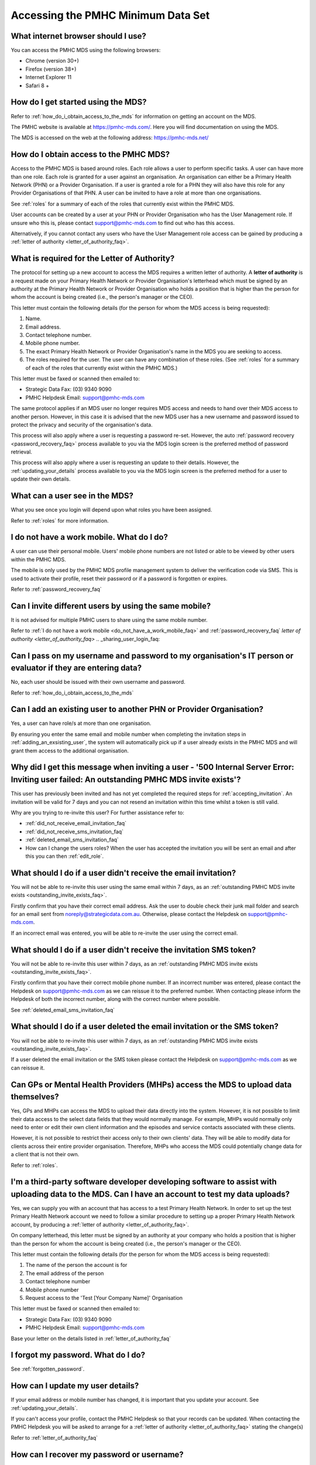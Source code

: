 Accessing the PMHC Minimum Data Set
^^^^^^^^^^^^^^^^^^^^^^^^^^^^^^^^^^^

.. _internet_browser:

What internet browser should I use?
~~~~~~~~~~~~~~~~~~~~~~~~~~~~~~~~~~~

You can access the PMHC MDS using the following browsers:

* Chrome (version 30+)
* Firefox (version 38+)
* Internet Explorer 11
* Safari 8 +

.. _getting_started_faq:

How do I get started using the MDS?
~~~~~~~~~~~~~~~~~~~~~~~~~~~~~~~~~~~

Refer to :ref:`how_do_i_obtain_access_to_the_mds` for information on
getting an account on the MDS.

The PMHC website is available at https://pmhc-mds.com/. Here you will find
documentation on using the MDS.

The MDS is accessed on the web at the following address: https://pmhc-mds.net/

.. _how_do_i_obtain_access_to_the_mds:

How do I obtain access to the PMHC MDS?
~~~~~~~~~~~~~~~~~~~~~~~~~~~~~~~~~~~~~~~

Access to the PMHC MDS is based around roles. Each role allows a user to perform
specific tasks. A user can have more than one role. Each role is granted for a
user against an organisation. An organisation can either be a Primary Health
Network (PHN) or a Provider Organisation. If a user is granted a role for a
PHN they will also have this role for any Provider Organisations of that PHN.
A user can be invited to have a role at more than one organisations.

See :ref:`roles` for a summary of each of the roles that currently exist within the PMHC MDS.

User accounts can be created by a user at your PHN or Provider Organisation who
has the User Management role. If unsure who this is, please contact support@pmhc-mds.com
to find out who has this access.

Alternatively, if you cannot contact any users who have the User Management role
access can be gained by producing a :ref:`letter of authority <letter_of_authority_faq>`.

.. _letter_of_authority_faq:

What is required for the Letter of Authority?
~~~~~~~~~~~~~~~~~~~~~~~~~~~~~~~~~~~~~~~~~~~~~

The protocol for setting up a new account to access the MDS requires a written
letter of authority. A **letter of authority** is a request made on your
Primary Health Network or Provider Organisation's letterhead which must be
signed by an authority at the Primary Health Network or Provider Organisation
who holds a position that is higher than the person for whom the account is
being created (i.e., the person's manager or the CEO).

This letter must contain the following details (for the person for whom
the MDS access is being requested):

#. Name.
#. Email address.
#. Contact telephone number.
#. Mobile phone number.
#. The exact Primary Health Network or Provider Organisation's name in the MDS
   you are seeking to access.
#. The roles required for the user. The user can have any combination of these roles.
   (See :ref:`roles` for a summary of each of the roles that currently exist within the PMHC MDS.)

This letter must be faxed or scanned then emailed to:

- Strategic Data Fax: (03) 9340 9090
- PMHC Helpdesk Email: support@pmhc-mds.com

The same protocol applies if an MDS user no longer requires MDS access and
needs to hand over their MDS access to another person. However, in this case
it is advised that the new MDS user has a new username and password issued to
protect the privacy and security of the organisation's data.

This process will also apply where a user is requesting a password re-set.
However, the auto :ref:`password recovery <password_recovery_faq>` process available
to you via the MDS login screen is the preferred method of password retrieval.

This process will also apply where a user is requesting an update to their details.
However, the :ref:`updating_your_details` process available to you via the
MDS login screen is the preferred method for a user to update their own details.

.. _what_can_a_user_see_faq:

What can a user see in the MDS?
~~~~~~~~~~~~~~~~~~~~~~~~~~~~~~~

What you see once you login will depend upon what roles you have been assigned.

Refer to :ref:`roles` for more information.

.. _do_not_have_a_work_mobile_faq:

I do not have a work mobile. What do I do?
~~~~~~~~~~~~~~~~~~~~~~~~~~~~~~~~~~~~~~~~~~

A user can use their personal mobile. Users' mobile phone numbers are not listed or able to be viewed by other
users within the PMHC MDS.

The mobile is only used by the PMHC MDS profile management system to deliver the
verification code via SMS. This is used to activate their profile, reset their
password or if a password is forgotten or expires.

Refer to :ref:`password_recovery_faq`

.. _using_the_same_mobile_faq:

Can I invite different users by using the same mobile?
~~~~~~~~~~~~~~~~~~~~~~~~~~~~~~~~~~~~~~~~~~~~~~~~~~~~~~

It is not advised for multiple PMHC users to share using the same mobile number.

Refer to :ref:`I do not have a work mobile <do_not_have_a_work_mobile_faq>` and :ref:`password_recovery_faq`
`letter of authority <letter_of_authority_faq>`
.. _sharing_user_login_faq:

Can I pass on my username and password to my organisation's IT person or evaluator if they are entering data?
~~~~~~~~~~~~~~~~~~~~~~~~~~~~~~~~~~~~~~~~~~~~~~~~~~~~~~~~~~~~~~~~~~~~~~~~~~~~~~~~~~~~~~~~~~~~~~~~~~~~~~~~~~~~~

No, each user should be issued with their own username and password.

Refer to :ref:`how_do_i_obtain_access_to_the_mds`

.. _adding_existing_user_faq:

Can I add an existing user to another PHN or Provider Organisation?
~~~~~~~~~~~~~~~~~~~~~~~~~~~~~~~~~~~~~~~~~~~~~~~~~~~~~~~~~~~~~~~~~~~

Yes, a user can have role/s at more than one organisation.

By ensuring you enter the same email and mobile number when completing the invitation
steps in :ref:`adding_an_exsisting_user`, the system will automatically pick up if a user
already exists in the PMHC MDS and will grant them access to the additional organisation.

.. _outstanding_invite_exists_faq:

Why did I get this message when inviting a user - '500 Internal Server Error: Inviting user failed: An outstanding PMHC MDS invite exists'?
~~~~~~~~~~~~~~~~~~~~~~~~~~~~~~~~~~~~~~~~~~~~~~~~~~~~~~~~~~~~~~~~~~~~~~~~~~~~~~~~~~~~~~~~~~~~~~~~~~~~~~~~~~~~~~~~~~~~~~~~~~~~~~~~~~~~~~~~~~~

This user has previously been invited and has not yet completed the required
steps for :ref:`accepting_invitation`. An invitation will be valid for 7 days
and you can not resend an invitation within this time whilst a token is still valid.

Why are you trying to re-invite this user? For further assistance refer to:

- :ref:`did_not_receive_email_invitation_faq`
- :ref:`did_not_receive_sms_invitation_faq`
- :ref:`deleted_email_sms_invitation_faq`
- How can I change the users roles? When the user has accepted the invitation you will be sent an email and after this you can then :ref:`edit_role`.

.. _did_not_receive_email_invitation_faq:

What should I do if a user didn't receive the email invitation?
~~~~~~~~~~~~~~~~~~~~~~~~~~~~~~~~~~~~~~~~~~~~~~~~~~~~~~~~~~~~~~~

You will not be able to re-invite this user using the same email within 7 days, as an :ref:`outstanding PMHC MDS invite exists <outstanding_invite_exists_faq>`.

Firstly confirm that you have their correct email address.  Ask the user to
double check their junk mail folder and search for an email sent from
noreply@strategicdata.com.au. Otherwise, please contact the Helpdesk on support@pmhc-mds.com.

If an incorrect email was entered, you will be able to re-invite the user using the correct email.

.. _did_not_receive_sms_invitation_faq:

What should I do if a user didn't receive the invitation SMS token?
~~~~~~~~~~~~~~~~~~~~~~~~~~~~~~~~~~~~~~~~~~~~~~~~~~~~~~~~~~~~~~~~~~~

You will not be able to re-invite this user within 7 days, as an :ref:`outstanding PMHC MDS invite exists <outstanding_invite_exists_faq>`.

Firstly confirm that you have their correct mobile phone number.  If an incorrect
number was entered, please contact the Helpdesk on support@pmhc-mds.com as we can
reissue it to the preferred number. When contacting please inform the Helpdesk of
both the incorrect number, along with the correct number where possible.

See :ref:`deleted_email_sms_invitation_faq`

.. _deleted_email_sms_invitation_faq:

What should I do if a user deleted the email invitation or the SMS token?
~~~~~~~~~~~~~~~~~~~~~~~~~~~~~~~~~~~~~~~~~~~~~~~~~~~~~~~~~~~~~~~~~~~~~~~~~

You will not be able to re-invite this user within 7 days, as an :ref:`outstanding PMHC MDS invite exists <outstanding_invite_exists_faq>`.

If a user deleted the email invitation or the SMS token please contact the Helpdesk
on support@pmhc-mds.com as we can reissue it.

.. _GP_provider_access_faq:

Can GPs or Mental Health Providers (MHPs) access the MDS to upload data themselves?
~~~~~~~~~~~~~~~~~~~~~~~~~~~~~~~~~~~~~~~~~~~~~~~~~~~~~~~~~~~~~~~~~~~~~~~~~~~~~~~~~~~

Yes, GPs and MHPs can access the MDS to upload their data directly into the
system. However, it is not possible to limit their data access to the
select data fields that they would normally manage. For example, MHPs would
normally only need to enter or edit their own client information and the episodes
and service contacts associated with these clients.

However, it is not possible to restrict their access only to their own clients'
data. They will be able to modify data for clients across their entire provider
organisation. Therefore, MHPs who access the MDS could potentially change data
for a client that is not their own.

Refer to :ref:`roles`.

.. _third-party_developer_access_faq:

I'm a third-party software developer developing software to assist with uploading data to the MDS. Can I have an account to test my data uploads?
~~~~~~~~~~~~~~~~~~~~~~~~~~~~~~~~~~~~~~~~~~~~~~~~~~~~~~~~~~~~~~~~~~~~~~~~~~~~~~~~~~~~~~~~~~~~~~~~~~~~~~~~~~~~~~~~~~~~~~~~~~~~~~~~~~~~~~~~~~~~~~~~~

Yes, we can supply you with an account that has access to a test Primary Health
Network. In order to set up the test Primary Health Network account we need to
follow a similar procedure to setting up a proper Primary Health Network account,
by producing a :ref:`letter of authority <letter_of_authority_faq>`.

On company letterhead, this letter must be signed by an authority at your company
who holds a position that is higher than the person for whom the account is being
created (i.e., the person's manager or the CEO).

This letter must contain the following details (for the person for whom
the MDS access is being requested):

#. The name of the person the account is for
#. The email address of the person
#. Contact telephone number
#. Mobile phone number
#. Request access to the 'Test [Your Company Name]' Organisation

This letter must be faxed or scanned then emailed to:

- Strategic Data Fax: (03) 9340 9090
- PMHC Helpdesk Email: support@pmhc-mds.com

Base your letter on the details listed in :ref:`letter_of_authority_faq`

.. _forgotten_password_faq:

I forgot my password. What do I do?
~~~~~~~~~~~~~~~~~~~~~~~~~~~~~~~~~~~

See :ref:`forgotten_password`.

.. _update_details_faq:

How can I update my user details?
~~~~~~~~~~~~~~~~~~~~~~~~~~~~~~~~~

If your email address or mobile number has changed, it is important that you update
your account. See :ref:`updating_your_details`.

If you can't access your profile, contact the PMHC Helpdesk so that your records
can be updated. When contacting the PMHC Helpdesk you will be asked to arrange
for a :ref:`letter of authority <letter_of_authority_faq>` stating the change(s)

Refer to :ref:`letter_of_authority_faq`

.. _password_recovery_faq:

How can I recover my password or username?
~~~~~~~~~~~~~~~~~~~~~~~~~~~~~~~~~~~~~~~~~~

The system offers an automated password/username recovery feature. The system
will email the registered email address on your account and send an SMS to
the registered mobile phone on your account.

See :ref:`forgotten_password` for instructions on resetting your password.

It is important to keep your email address and mobile phone current so that
you can make use of this facility. If you can no longer access the PMHC MDS
please email the PMHC MDS Helpdesk at support@pmhc-mds.com to update your
email address/mobile phone.

Please note, when contacting the PMHC Helpdesk you will be asked to arrange
for a :ref:`letter of authority <letter_of_authority_faq>` stating the change(s)
required. Refer to :ref:`letter_of_authority_faq`
